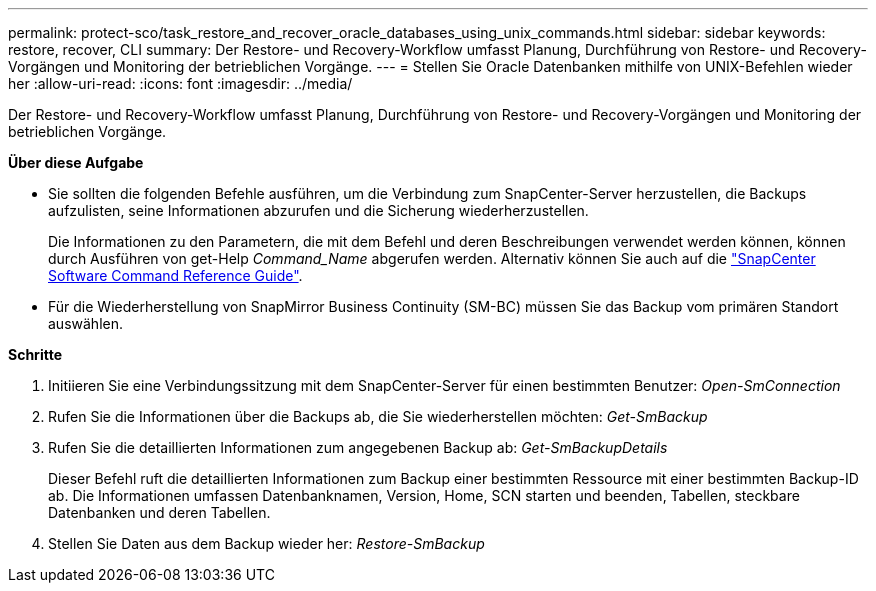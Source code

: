 ---
permalink: protect-sco/task_restore_and_recover_oracle_databases_using_unix_commands.html 
sidebar: sidebar 
keywords: restore, recover, CLI 
summary: Der Restore- und Recovery-Workflow umfasst Planung, Durchführung von Restore- und Recovery-Vorgängen und Monitoring der betrieblichen Vorgänge. 
---
= Stellen Sie Oracle Datenbanken mithilfe von UNIX-Befehlen wieder her
:allow-uri-read: 
:icons: font
:imagesdir: ../media/


[role="lead"]
Der Restore- und Recovery-Workflow umfasst Planung, Durchführung von Restore- und Recovery-Vorgängen und Monitoring der betrieblichen Vorgänge.

*Über diese Aufgabe*

* Sie sollten die folgenden Befehle ausführen, um die Verbindung zum SnapCenter-Server herzustellen, die Backups aufzulisten, seine Informationen abzurufen und die Sicherung wiederherzustellen.
+
Die Informationen zu den Parametern, die mit dem Befehl und deren Beschreibungen verwendet werden können, können durch Ausführen von get-Help _Command_Name_ abgerufen werden. Alternativ können Sie auch auf die https://library.netapp.com/ecm/ecm_download_file/ECMLP2886896["SnapCenter Software Command Reference Guide"^].

* Für die Wiederherstellung von SnapMirror Business Continuity (SM-BC) müssen Sie das Backup vom primären Standort auswählen.


*Schritte*

. Initiieren Sie eine Verbindungssitzung mit dem SnapCenter-Server für einen bestimmten Benutzer: _Open-SmConnection_
. Rufen Sie die Informationen über die Backups ab, die Sie wiederherstellen möchten: _Get-SmBackup_
. Rufen Sie die detaillierten Informationen zum angegebenen Backup ab: _Get-SmBackupDetails_
+
Dieser Befehl ruft die detaillierten Informationen zum Backup einer bestimmten Ressource mit einer bestimmten Backup-ID ab. Die Informationen umfassen Datenbanknamen, Version, Home, SCN starten und beenden, Tabellen, steckbare Datenbanken und deren Tabellen.

. Stellen Sie Daten aus dem Backup wieder her: _Restore-SmBackup_

